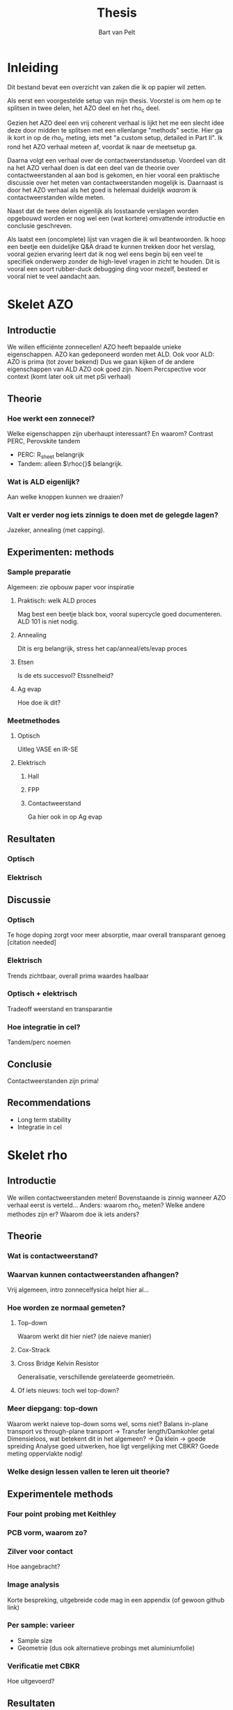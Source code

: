#+TITLE: Thesis
#+AUTHOR: Bart van Pelt

#+LATEX_HEADER: \newcommand{\rhoc}{\ensuremath{\rho_c}}

#+OPTIONS: toc:nil
# +EXCLUDE_TAGS: questions

* Inleiding
Dit bestand bevat een overzicht van zaken die ik op papier wil zetten.

Als eerst een voorgestelde setup van mijn thesis.
Voorstel is om hem op te splitsen in twee delen, het AZO deel en het rho_c deel.

Gezien het AZO deel een vrij coherent verhaal is lijkt het me een slecht idee deze door midden te splitsen met een ellenlange "methods" sectie.
Hier ga ik kort in op de rho_c meting, iets met "a custom setup, detailed in Part II".
Ik rond het AZO verhaal meteen af, voordat ik naar de meetsetup ga.

Daarna volgt een verhaal over de contactweerstandssetup.
Voordeel van dit na het AZO verhaal doen is dat een deel van de theorie over contactweerstanden al aan bod is gekomen, en hier vooral een praktische discussie over het meten van contactweerstanden mogelijk is.
Daarnaast is door het AZO verhaal als het goed is helemaal duidelijk /waarom/ ik contactweerstanden wilde meten.

Naast dat de twee delen eigenlijk als losstaande verslagen worden opgebouwd worden er nog wel een (wat kortere) omvattende introductie en conclusie geschreven.

Als laatst een (oncomplete) lijst van vragen die ik wil beantwoorden.
Ik hoop een beetje een duidelijke Q&A draad te kunnen trekken door het verslag, vooral gezien ervaring leert dat ik nog wel eens begin bij een veel te specifiek onderwerp zonder de high-level vragen in zicht te houden.
Dit is vooral een soort rubber-duck debugging ding voor mezelf, besteed er vooral niet te veel aandacht aan.

* Skelet AZO
** Introductie
We willen efficiënte zonnecellen!
AZO heeft bepaalde unieke eigenschappen.
AZO kan gedeponeerd worden met ALD.
Ook voor ALD: AZO is prima (tot zover bekend)
Dus we gaan kijken of de andere eigenschappen van ALD AZO ook goed zijn.
Noem Percspective voor context (komt later ook uit met pSi verhaal)
** Theorie
*** Hoe werkt een zonnecel?
Welke eigenschappen zijn uberhaupt interessant?
En waarom?
Contrast PERC, Perovskite tandem
- PERC: R_sheet belangrijk
- Tandem: alleen $\rhoc{}$ belangrijk.
*** Wat is ALD eigenlijk?
Aan welke knoppen kunnen we draaien?
*** Valt er verder nog iets zinnigs te doen met de gelegde lagen?
Jazeker, annealing (met capping).
** Experimenten: methods
*** Sample preparatie
Algemeen: zie opbouw paper voor inspiratie
**** Praktisch: welk ALD proces
Mag best een beetje black box, vooral supercycle goed documenteren.
ALD 101 is niet nodig.
**** Annealing
Dit is erg belangrijk, stress het cap/anneal/ets/evap proces
**** Etsen
Is de ets succesvol?
Etssnelheid?
**** Ag evap
Hoe doe ik dit?
*** Meetmethodes
**** Optisch
Uitleg VASE en IR-SE
**** Elektrisch
***** Hall
***** FPP
***** Contactweerstand
Ga hier ook in op Ag evap
** Resultaten
*** Optisch
*** Elektrisch
** Discussie
*** Optisch
Te hoge doping zorgt voor meer absorptie, maar overall transparant genoeg [citation needed]
*** Elektrisch
Trends zichtbaar, overall prima waardes haalbaar
*** Optisch + elektrisch
Tradeoff weerstand en transparantie
*** Hoe integratie in cel?
Tandem/perc noemen
** Conclusie
Contactweerstanden zijn prima!
** Recommendations
- Long term stability
- Integratie in cel
* Skelet rho
** Introductie
We willen contactweerstanden meten!
Bovenstaande is zinnig wanneer AZO verhaal eerst is verteld...
Anders: waarom rho_c meten?
Welke andere methodes zijn er?
Waarom doe ik iets anders?
** Theorie
*** Wat is contactweerstand?
*** Waarvan kunnen contactweerstanden afhangen?
Vrij algemeen, intro zonnecelfysica helpt hier al...
*** Hoe worden ze normaal gemeten?
**** Top-down
Waarom werkt dit hier niet? (de naieve manier)
**** Cox-Strack
**** Cross Bridge Kelvin Resistor
Generalisatie, verschillende gerelateerde geometrieën.
**** Of iets nieuws: toch wel top-down?
*** Meer diepgang: top-down
Waarom werkt naieve top-down soms wel, soms niet?
Balans in-plane transport vs through-plane transport -> Transfer length/Damkohler getal
Dimensieloos, wat betekent dit in het algemeen? -> Da klein -> goede spreiding
Analyse goed uitwerken, hoe ligt vergelijking met CBKR?
Goede meting oppervlakte nodig!
*** Welke design lessen vallen te leren uit theorie?
** Experimentele methods
*** Four point probing met Keithley
*** PCB vorm, waarom zo?
*** Zilver voor contact
Hoe aangebracht?
*** Image analysis
Korte bespreking, uitgebreide code mag in een appendix (of gewoon github link)
*** Per sample: varieer
- Sample size
- Geometrie (dus ook alternatieve probings met aluminiumfolie)
*** Verificatie met CBKR
Hoe uitgevoerd?
** Resultaten
Zet op een rijtje
Niet alleen samples, ook sanity checks
** Discussie
Sanity checks zijn gedaan, gingen goed!
Samples geven hier en daar wat spreiding, maar wel zelfde order of magnitude
Kruisverificatie met CBKR gaat /wel/ goed!
Wat zijn de limitaties?
- Alleen bovengrens op rho_c, maar hoe dichtbij echte waarde?
- Helaas niet goed omgegaan met edge depo, stukje "waferboekhouding" aangeraden voor volgend werk
- Geen referentiesample kunnen vinden
- Flinke afwijkingen tussen Ag samples en no-Ag samples, waarom?
** Conclusie
Werkt best prima!
We hebben nu een systeem om makkelijk contactweerstanden te meten.
** Recommendations
O.a. Kruisverificatie met C&S reference sample
* Appendices
** Beeldsegmentatie algoritme
Goed documenteren, soortvan handleiding voor geïnteresseerden.
* Questions :questions:
** TODO Wat is de context van mijn werk?
Energietransitie!
** TODO Wat is de "holy grail"?
Efficiente zonnecellen!
** TODO Wat heb ik gedaan?
Nieuwe materialen onderzocht voor betere zonnecellen!
** TODO Welk materiaal dan?
AZO!
** TODO Waarom AZO?
Recent onderzocht als TCO, eigenschappen zijn "promising"!
*** TODO Wat is een TCO?
** TODO Welke eigenschappen dan?
Nuttige eigenschappen:
- Optisch: lage absorptie!
- Elektrisch: lage bulk resistivity!
** TODO Wat maakt deze eigenschappen belangrijk?
Overzichtje efficientie zonnecellen
** TODO Welke parameters kunnen we controleren?

